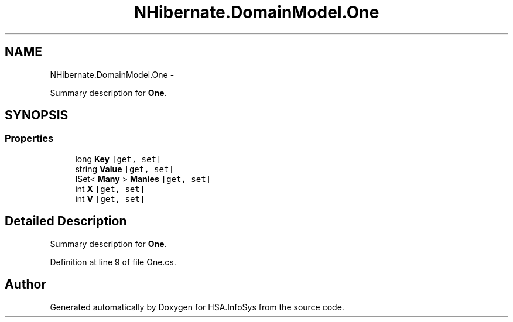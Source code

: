 .TH "NHibernate.DomainModel.One" 3 "Fri Jul 5 2013" "Version 1.0" "HSA.InfoSys" \" -*- nroff -*-
.ad l
.nh
.SH NAME
NHibernate.DomainModel.One \- 
.PP
Summary description for \fBOne\fP\&.  

.SH SYNOPSIS
.br
.PP
.SS "Properties"

.in +1c
.ti -1c
.RI "long \fBKey\fP\fC [get, set]\fP"
.br
.ti -1c
.RI "string \fBValue\fP\fC [get, set]\fP"
.br
.ti -1c
.RI "ISet< \fBMany\fP > \fBManies\fP\fC [get, set]\fP"
.br
.ti -1c
.RI "int \fBX\fP\fC [get, set]\fP"
.br
.ti -1c
.RI "int \fBV\fP\fC [get, set]\fP"
.br
.in -1c
.SH "Detailed Description"
.PP 
Summary description for \fBOne\fP\&. 


.PP
Definition at line 9 of file One\&.cs\&.

.SH "Author"
.PP 
Generated automatically by Doxygen for HSA\&.InfoSys from the source code\&.
